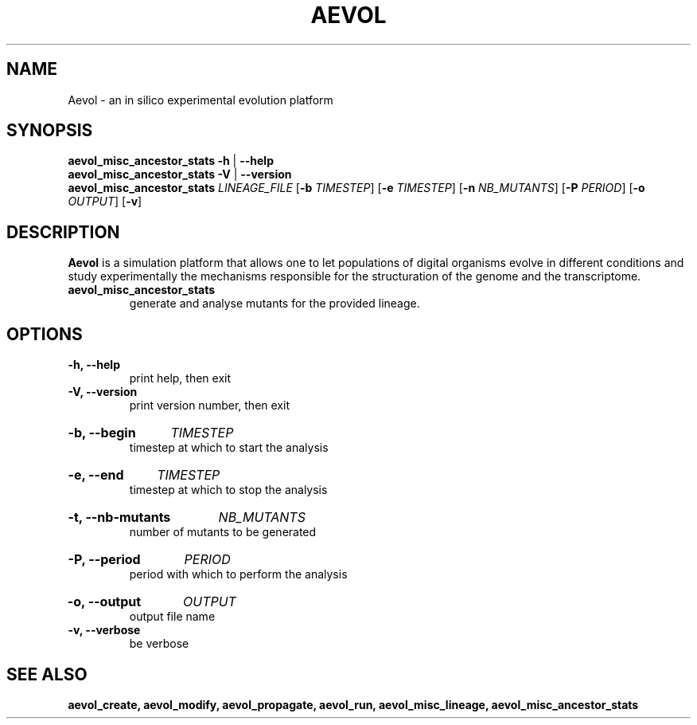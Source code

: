 ./"test with man -l <file>
.TH AEVOL "1" "June 2016" "aevol 5.0 beta8" "User Manual"
.SH NAME
Aevol \- an in silico experimental evolution platform
.SH SYNOPSIS
.B aevol_misc_ancestor_stats \-h
|
.B \-\-help
.br
.B aevol_misc_ancestor_stats \-V
|
.B \-\-version
.br
.B aevol_misc_ancestor_stats \fILINEAGE_FILE \fR[\fB\-b\fI TIMESTEP\fR] \fR[\fB\-e\fI TIMESTEP\fR] \fR[\fB\-n\fI NB_MUTANTS\fR] \fR[\fB\-P\fI PERIOD\fR] \fR[\fB\-o\fI OUTPUT\fR] \fR[\fB\-v\fR]
.SH DESCRIPTION
.B Aevol
is a simulation platform that allows one to let populations of digital organisms evolve in different conditions and study experimentally the mechanisms responsible for the structuration of the genome and the transcriptome.
.TP
.B aevol_misc_ancestor_stats
generate and analyse mutants for the provided lineage.
.SH OPTIONS
.TP
.B \-h, \-\-help
print help, then exit
.TP
.B \-V, \-\-version
print version number, then exit
.HP
.B \-b, \-\-begin
.I  TIMESTEP
.br
timestep at which to start the analysis
.HP
.B \-e, \-\-end
.I  TIMESTEP
.br
timestep at which to stop the analysis
.HP
.B \-t, \-\-nb-mutants
.I  NB_MUTANTS
.br
number of mutants to be generated
.HP
.B \-P, \-\-period
.I  PERIOD
.br
period with which to perform the analysis
.HP
.B \-o, \-\-output
.I  OUTPUT
.br
output file name
.TP
.B \-v, \-\-verbose
be verbose
.SH "SEE ALSO"
.B aevol_create, aevol_modify, aevol_propagate, aevol_run, aevol_misc_lineage, aevol_misc_ancestor_stats
